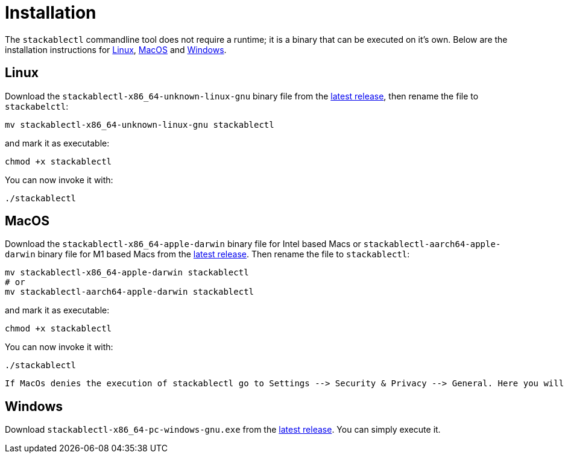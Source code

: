 = Installation

The `stackablectl` commandline tool does not require a runtime; it is a binary that can be executed on it's own. Below are the installation instructions for <<Linux>>, <<MacOS>> and <<Windows>>.

== Linux

Download the `stackablectl-x86_64-unknown-linux-gnu` binary file from the link:https://github.com/stackabletech/stackablectl/releases/latest[latest release], then rename the file to `stackabelctl`:

[source,shell]
----
mv stackablectl-x86_64-unknown-linux-gnu stackablectl
----

and mark it as executable:

[source,shell]
----
chmod +x stackablectl
----

You can now invoke it with:

[source,shell]
----
./stackablectl
----

== MacOS

// TODO someone with a mac should verify this

Download the `stackablectl-x86_64-apple-darwin` binary file for Intel based Macs or  `stackablectl-aarch64-apple-darwin` binary file for M1 based Macs  from the link:https://github.com/stackabletech/stackablectl/releases/latest[latest release]. Then rename the file to `stackablectl`:

[source,shell]
----
mv stackablectl-x86_64-apple-darwin stackablectl
# or
mv stackablectl-aarch64-apple-darwin stackablectl
----

and mark it as executable:

[source,shell]
----
chmod +x stackablectl
----

You can now invoke it with:

[source,shell]
----
./stackablectl
----

 If MacOs denies the execution of stackablectl go to Settings --> Security & Privacy --> General. Here you will see a pop up asking if you want to allow access for ‘stackablectl’. Now allow access.


== Windows

Download `stackablectl-x86_64-pc-windows-gnu.exe` from the link:https://github.com/stackabletech/stackablectl/releases/latest[latest release]. You can simply execute it.
